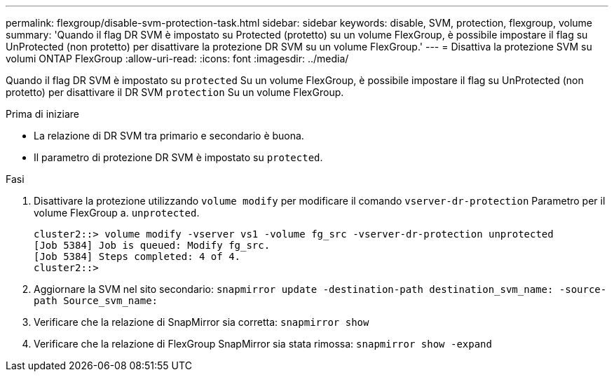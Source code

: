 ---
permalink: flexgroup/disable-svm-protection-task.html 
sidebar: sidebar 
keywords: disable, SVM, protection, flexgroup, volume 
summary: 'Quando il flag DR SVM è impostato su Protected (protetto) su un volume FlexGroup, è possibile impostare il flag su UnProtected (non protetto) per disattivare la protezione DR SVM su un volume FlexGroup.' 
---
= Disattiva la protezione SVM su volumi ONTAP FlexGroup
:allow-uri-read: 
:icons: font
:imagesdir: ../media/


[role="lead"]
Quando il flag DR SVM è impostato su `protected` Su un volume FlexGroup, è possibile impostare il flag su UnProtected (non protetto) per disattivare il DR SVM `protection` Su un volume FlexGroup.

.Prima di iniziare
* La relazione di DR SVM tra primario e secondario è buona.
* Il parametro di protezione DR SVM è impostato su `protected`.


.Fasi
. Disattivare la protezione utilizzando `volume modify` per modificare il comando `vserver-dr-protection` Parametro per il volume FlexGroup a. `unprotected`.
+
[listing]
----
cluster2::> volume modify -vserver vs1 -volume fg_src -vserver-dr-protection unprotected
[Job 5384] Job is queued: Modify fg_src.
[Job 5384] Steps completed: 4 of 4.
cluster2::>
----
. Aggiornare la SVM nel sito secondario: `snapmirror update -destination-path destination_svm_name: -source-path Source_svm_name:`
. Verificare che la relazione di SnapMirror sia corretta: `snapmirror show`
. Verificare che la relazione di FlexGroup SnapMirror sia stata rimossa: `snapmirror show -expand`

